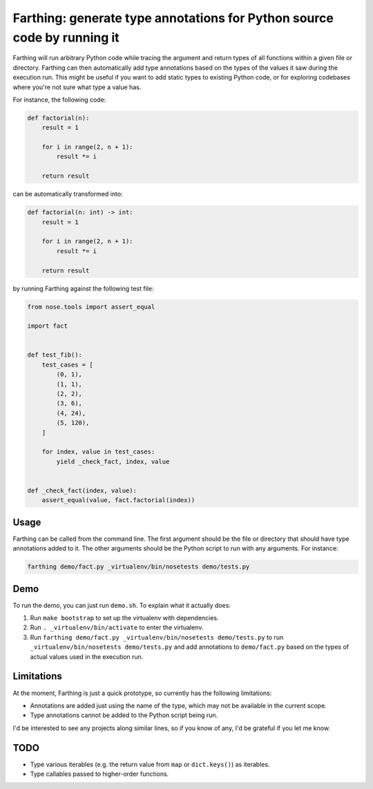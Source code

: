 Farthing: generate type annotations for Python source code by running it
========================================================================

Farthing will run arbitrary Python code while tracing the argument and return
types of all functions within a given file or directory. Farthing can then
automatically add type annotations based on the types of the values it saw
during the execution run. This might be useful if you want to add static types
to existing Python code, or for exploring codebases where you're not sure what
type a value has.

For instance, the following code:

.. code-block:: python

    def factorial(n):
        result = 1
        
        for i in range(2, n + 1):
            result *= i
        
        return result

can be automatically transformed into:

.. code-block:: python

    def factorial(n: int) -> int:
        result = 1
        
        for i in range(2, n + 1):
            result *= i
        
        return result

by running Farthing against the following test file:

.. code-block:: python

    from nose.tools import assert_equal

    import fact


    def test_fib():
        test_cases = [
            (0, 1),
            (1, 1),
            (2, 2),
            (3, 6),
            (4, 24),
            (5, 120),
        ]
        
        for index, value in test_cases:
            yield _check_fact, index, value


    def _check_fact(index, value):
        assert_equal(value, fact.factorial(index))
        
Usage
~~~~~

Farthing can be called from the command line. The first argument should be the
file or directory that should have type annotations added to it. The other
arguments should be the Python script to run with any arguments. For instance:

.. code-block:: sh

    farthing demo/fact.py _virtualenv/bin/nosetests demo/tests.py


Demo
~~~~

To run the demo, you can just run ``demo.sh``. To explain what it actually does:

#. Run ``make bootstrap`` to set up the virtualenv with dependencies.

#. Run ``. _virtualenv/bin/activate`` to enter the virtualenv.

#. Run ``farthing demo/fact.py _virtualenv/bin/nosetests demo/tests.py`` to
   run ``_virtualenv/bin/nosetests demo/tests.py`` and add annotations to
   ``demo/fact.py`` based on the types of actual values used in the execution run.

Limitations
~~~~~~~~~~~

At the moment, Farthing is just a quick prototype, so currently has the
following limitations:

* Annotations are added just using the name of the type, which may not be
  available in the current scope.

* Type annotations cannot be added to the Python script being run.

I'd be interested to see any projects along similar lines, so if you know of any,
I'd be grateful if you let me know.

TODO
~~~~

* Type various iterables (e.g. the return value from ``map`` or ``dict.keys()``) as iterables.

* Type callables passed to higher-order functions.
